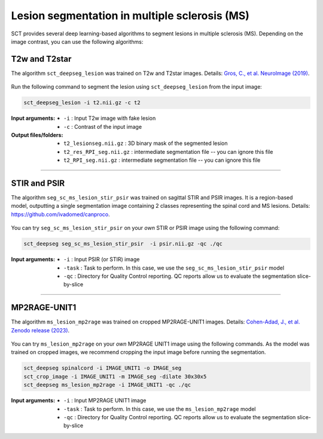 Lesion segmentation in multiple sclerosis (MS)
##############################################

SCT provides several deep learning-based algorithms to segment lesions in multiple sclerosis (MS). Depending on the
image contrast, you can use the following algorithms:


T2w and T2star
**************

The algorithm ``sct_deepseg_lesion`` was trained on T2w and T2star images. Details: `Gros, C., et al. NeuroImage (2019) <https://doi.org/10.1016/j.neuroimage.2018.09.081>`_.

.. figure:: https://raw.githubusercontent.com/spinalcordtoolbox/doc-figures/master/spinalcord-segmentation/sct_deepseg_sc_steps.png
   :align: center
   :figwidth: 80%

Run the following command to segment the lesion using ``sct_deepseg_lesion`` from the input image:

.. code:: sh

   sct_deepseg_lesion -i t2.nii.gz -c t2

:Input arguments:
   - ``-i`` : Input T2w image with fake lesion
   - ``-c`` : Contrast of the input image

:Output files/folders:
   - ``t2_lesionseg.nii.gz`` : 3D binary mask of the segmented lesion
   - ``t2_res_RPI_seg.nii.gz`` : intermediate segmentation file -- you can ignore this file
   - ``t2_RPI_seg.nii.gz`` : intermediate segmentation file -- you can ignore this file


----

STIR and PSIR
*************

The algorithm ``seg_sc_ms_lesion_stir_psir`` was trained on sagittal STIR and PSIR images.
It is a region-based model, outputting a single segmentation image containing 2 classes representing the spinal cord and MS lesions. Details: https://github.com/ivadomed/canproco.

.. figure:: https://raw.githubusercontent.com/spinalcordtoolbox/doc-figures/master/lesion-analysis/seg_sc_ms_lesion_stir_psir.gif
   :align: center
   :figwidth: 60%

You can try ``seg_sc_ms_lesion_stir_psir`` on your *own* STIR or PSIR image using the following command:

.. code:: sh

   sct_deepseg seg_sc_ms_lesion_stir_psir  -i psir.nii.gz -qc ./qc

:Input arguments:
   - ``-i`` : Input PSIR (or STIR) image
   - ``-task`` : Task to perform. In this case, we use the ``seg_sc_ms_lesion_stir_psir`` model
   - ``-qc`` : Directory for Quality Control reporting. QC reports allow us to evaluate the segmentation slice-by-slice

----

MP2RAGE-UNIT1
*************
The algorithm ``ms_lesion_mp2rage`` was trained on cropped MP2RAGE-UNIT1 images. Details: `Cohen-Adad, J., et al. Zenodo release (2023) <https://zenodo.org/doi/10.5281/zenodo.8376753>`_.

.. figure:: https://raw.githubusercontent.com/spinalcordtoolbox/doc-figures/master/lesion-analysis/model_seg_ms_mp2rage.png
   :align: center
   :figwidth: 60%

You can try ``ms_lesion_mp2rage`` on your *own* MP2RAGE UNIT1 image using the following commands.
As the model was trained on cropped images, we recommend cropping the input image before running the segmentation.

.. code:: sh

   sct_deepseg spinalcord -i IMAGE_UNIT1 -o IMAGE_seg
   sct_crop_image -i IMAGE_UNIT1 -m IMAGE_seg -dilate 30x30x5
   sct_deepseg ms_lesion_mp2rage -i IMAGE_UNIT1 -qc ./qc

:Input arguments:
    - ``-i`` : Input MP2RAGE UNIT1 image
    - ``-task`` : Task to perform. In this case, we use the ``ms_lesion_mp2rage`` model
    - ``-qc`` : Directory for Quality Control reporting. QC reports allow us to evaluate the segmentation slice-by-slice

